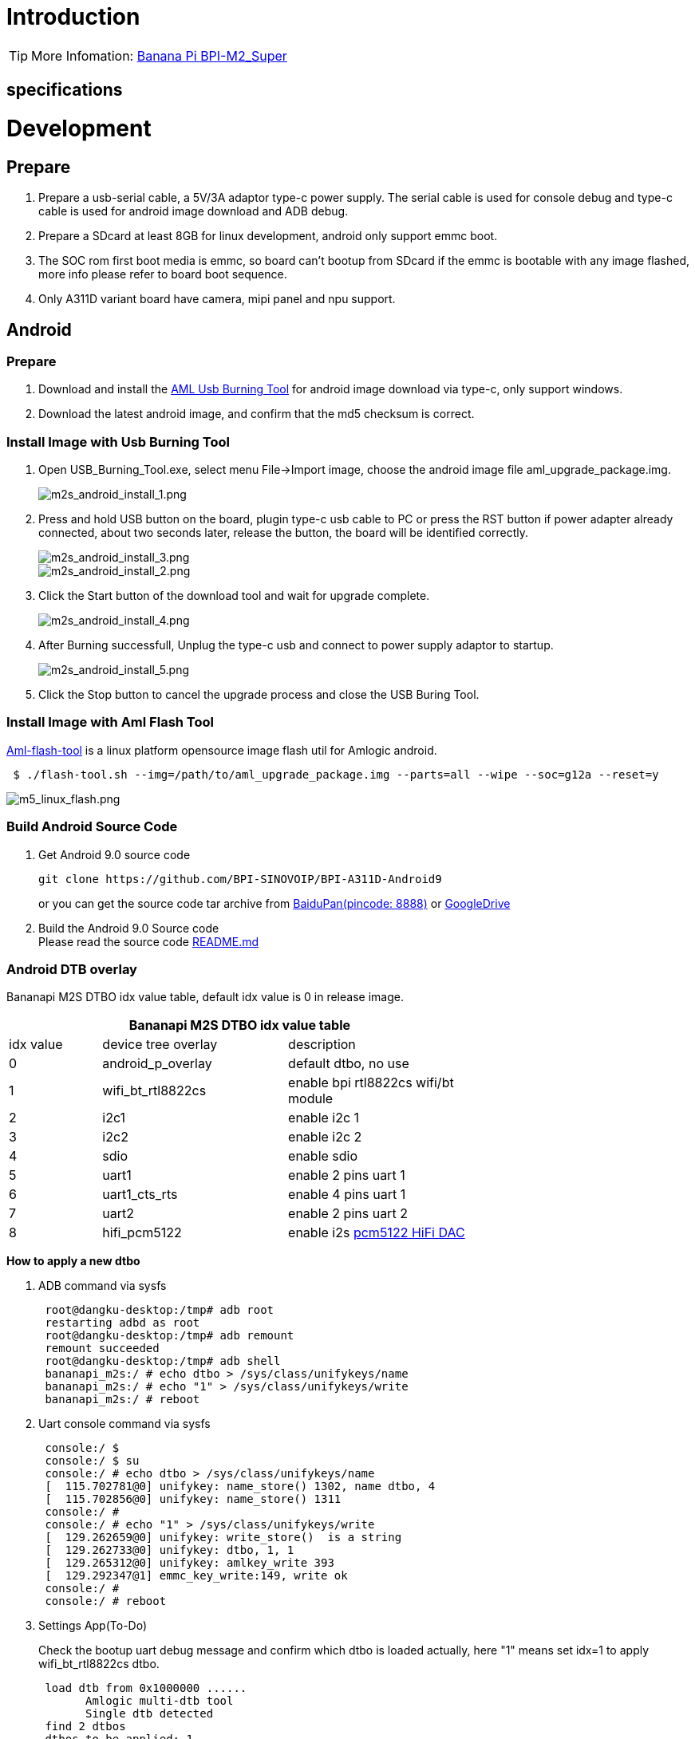 = Introduction


TIP: More Infomation: link:/en/BPI-M2_Super/BananaPi_BPI-M2_Super[Banana Pi BPI-M2_Super]

== specifications


= Development
== Prepare

. Prepare a usb-serial cable, a 5V/3A adaptor type-c power supply. The serial cable is used for console debug and type-c cable is used for android image download and ADB debug.
. Prepare a SDcard at least 8GB for linux development, android only support emmc boot.
. The SOC rom first boot media is emmc, so board can't bootup from SDcard if the emmc is bootable with any image flashed, more info please refer to board boot sequence.
. Only A311D variant board have camera, mipi panel and npu support.

== Android
=== Prepare

. Download and install the link:https://download.banana-pi.dev/d/3ebbfa04265d4dddb81b/files/?p=%2FTools%2Fimage_download_tools%2Faml_usb_burning_tool_V2_setup_v2.2.3.3.zip[AML Usb Burning Tool] for android image download via type-c, only support windows.
. Download the latest android image, and confirm that the md5 checksum is correct.

=== Install Image with Usb Burning Tool

. Open USB_Burning_Tool.exe, select menu File->Import image, choose the android image file aml_upgrade_package.img.
+
image::/picture/m2s_android_install_1.png[m2s_android_install_1.png]
. Press and hold USB button on the board, plugin type-c usb cable to PC or press the RST button if power adapter already connected, about two seconds later, release the button, the board will be identified correctly.
+
image::/picture/m2s_android_install_3.png[m2s_android_install_3.png]
image::/picture/m2s_android_install_2.png[m2s_android_install_2.png]

. Click the Start button of the download tool and wait for upgrade complete.
+
image::/picture/m2s_android_install_4.png[m2s_android_install_4.png]

. After Burning successfull, Unplug the type-c usb and connect to power supply adaptor to startup.
+
image::/picture/m2s_android_install_5.png[m2s_android_install_5.png]

. Click the Stop button to cancel the upgrade process and close the USB Buring Tool.

=== Install Image with Aml Flash Tool
link:https://github.com/Dangku/aml-flash-tool[Aml-flash-tool] is a linux platform opensource image flash util for Amlogic android.
```sh

 $ ./flash-tool.sh --img=/path/to/aml_upgrade_package.img --parts=all --wipe --soc=g12a --reset=y
```
image::/picture/m5_linux_flash.png[m5_linux_flash.png]

=== Build Android Source Code

. Get Android 9.0 source code
+
```sh
git clone https://github.com/BPI-SINOVOIP/BPI-A311D-Android9
```
or you can get the source code tar archive from link:https://pan.baidu.com/s/1rANGEB-1MLPCBXqOR5aYCg?pwd=8888[BaiduPan(pincode: 8888)] or link:https://drive.google.com/drive/folders/1INIABp_MbB5UcwfqujTngGLOZN7YGuWp?usp=share_link[GoogleDrive]

. Build the Android 9.0 Source code +
Please read the source code link:https://github.com/BPI-SINOVOIP/BPI-A311D-Android9/blob/master/README.md[README.md]

=== Android DTB overlay
Bananapi M2S DTBO idx value table, default idx value is 0 in release image.

[options="header" cols="1,2,2" width="68%"]
|=====
3+|**Bananapi M2S DTBO idx value table**
| idx value | device tree overlay | description    
| 0 | android_p_overlay | default dtbo, no use                
| 1 | wifi_bt_rtl8822cs | enable bpi rtl8822cs wifi/bt module 
| 2 | i2c1              | enable i2c 1                        
| 3 | i2c2              | enable i2c 2                        
| 4 | sdio              | enable sdio                         
| 5 | uart1             | enable 2 pins uart 1                
| 6 | uart1_cts_rts     | enable 4 pins uart 1                
| 7 | uart2             | enable 2 pins uart 2                
| 8 | hifi_pcm5122      | enable i2s link:https://shumeipai.nxez.com/hifidac-hat-for-raspberry-pi[pcm5122 HiFi DAC]   
|=====

**How to apply a new dtbo**

. ADB command via sysfs
+
```sh
 root@dangku-desktop:/tmp# adb root
 restarting adbd as root
 root@dangku-desktop:/tmp# adb remount
 remount succeeded
 root@dangku-desktop:/tmp# adb shell
 bananapi_m2s:/ # echo dtbo > /sys/class/unifykeys/name                                                
 bananapi_m2s:/ # echo "1" > /sys/class/unifykeys/write                                                
 bananapi_m2s:/ # reboot
```
. Uart console command via sysfs
+
```sh
 console:/ $ 
 console:/ $ su
 console:/ # echo dtbo > /sys/class/unifykeys/name                              
 [  115.702781@0] unifykey: name_store() 1302, name dtbo, 4
 [  115.702856@0] unifykey: name_store() 1311
 console:/ #
 console:/ # echo "1" > /sys/class/unifykeys/write                              
 [  129.262659@0] unifykey: write_store()  is a string
 [  129.262733@0] unifykey: dtbo, 1, 1
 [  129.265312@0] unifykey: amlkey_write 393
 [  129.292347@1] emmc_key_write:149, write ok
 console:/ # 
 console:/ # reboot
```
. Settings App(To-Do)
+
Check the bootup uart debug message and confirm which dtbo is loaded actually, here "1" means set idx=1 to apply wifi_bt_rtl8822cs dtbo.
+
```sh
 load dtb from 0x1000000 ......
       Amlogic multi-dtb tool
       Single dtb detected
 find 2 dtbos
 dtbos to be applied: 1
 Apply dtbo 1
```
Unifykeys is stored in a specific emmc part, "Normal erase" selected in USB_Burning_Tool will not erase this data for next update, you must select "Erase all" if you want the default dtbo idx to be applied after image download.
+
image::/picture/m2s_android_erase_all.png[m2s_android_erase_all.png]

**Build Android image with a specific DTBO default.**

. Default build-in overlays are defined in device/bananapi/bananapi_m2s/Kernel.mk, you can add a new overlay dtbo here.
+
```sh
 DTBO_DEVICETREE := android_p_overlay wifi_bt_rtl8822cs i2c1 i2c2 sdio uart1 uart1_cts_rts uart2 hifi_pcm5122
```
. Default apply DTBO idx is defined in device/bananapi/bananapi_m2s/BoardConfig.mk, you can change the idx value to set which overlay dtbo will be applied default.
+
```sh
 BOARD_KERNEL_CMDLINE += androidboot.dtbo_idx=0
```
. DTS files are in common/arch/arm64/boot/dts/amlogic/overlay/bananapi_m2s/ +
More info about android device tree overlays, please refer to link:https://source.android.com/devices/architecture/dto[google android offical site]

=== Install OpenGapps
. Download install package from OpenGapps, Android release image is arm/android 9.0 variant.
+
image::/picture/opengapps.png[opengapps.png]

. Download link:https://download.banana-pi.dev/d/ca025d76afd448aabc63/files/?p=%2FTools%2Fapps%2Fdevice_id_v1.3.2.apk[device_id.apk].
. Copy the OpenGapp package to a udisk or sdcard root directory.
. Create a txt file named **factory_update_param.aml** in udisk or sdcard root directory with the following android recovery parameter content, and replace the file name with the actual downloaded package. +
udisk:
+
```sh
 --wipe_cache
 --update_package=/udisk/open_gapps-arm-9.0-pico-20210327.zip
```
sdcard:
+
```sh
 --wipe_cache
 --update_package=/sdcard/open_gapps-arm-9.0-pico-20210327.zip
```
. Plugin the udisk or sdcard to the board and poweron.
. OpenGapps install and certify.

https://youtu.be/fXOKmWfpqF8

watch this video on link:https://www.bilibili.com/video/BV13y4y1s77i/[bilibili]

=== Switch Mipi Panel
The default android release image only support one mipi panel because hw has no detect logic for different panel at boot, so [800x1280 bpi panel] enabled as default, but you can change to [1200x1920 bpi panel] as defualt in Settings->Panel Output

image::/picture/m2s_panel_switch.png[m2s_panel_switch.png]

=== Panel Rotation
The two 10" mipi panels are all portrait hw display, so the default android release image is portrait mode, but you can rotate it to 90/180/270 in two ways.

. UI Rotation in Settings->Display->Screen rotation
+


. SurfaceFlinger rotation, need link:https://newwiki.banana-pi.org/en/BPI-M2_Super/GettingStarted_BPI-M2_Super#_build_android_source_code[modify android source code] and build +
Change the default sf rotation property
+
```sh
   diff --git a/device/bananapi/bananapi_m2s/bananapi_m2s.mk b/device/bananapi/bananapi_m2s/bananapi_m2s.mk
   index 1f51703..d592a44 100644
   --- a/device/bananapi/bananapi_m2s/bananapi_m2s.mk
   +++ b/device/bananapi/bananapi_m2s/bananapi_m2s.mk
   @@ -579,6 +579,6 @@ PRODUCT_PROPERTY_OVERRIDES += \
    else
    PRODUCT_PROPERTY_OVERRIDES += \
        ro.sf.lcd_density=213 \
    -    ro.sf.primary_display_orientation=0
   +    ro.sf.primary_display_orientation=90
    endif
```
Change the touch panel rotation in dts
+
```sh
   diff --git a/common/arch/arm64/boot/dts/amlogic/bananapi_m2s.dts b/common/arch/arm64/boot/dts/amlogic/bananapi_m2s.dts
   index 4a698b0..3d41b63 100755
   --- a/common/arch/arm64/boot/dts/amlogic/bananapi_m2s.dts
   +++ b/common/arch/arm64/boot/dts/amlogic/bananapi_m2s.dts
   @@ -876,8 +876,8 @@
                   reg = <0x5d>;
                   reset-gpio = <&gpio GPIOA_6 GPIO_ACTIVE_HIGH>;
                   irq-gpio = <&gpio GPIOA_5 GPIO_ACTIVE_HIGH>;
   -               rotation = <4>; /* sf_rotation 0 */
   -               //rotation = <0>; /* sf_rotation 90*/
  +               //rotation = <4>; /* sf_rotation 0 */
  +               rotation = <0>; /* sf_rotation 90*/
                   //rotation = <5>; /* sf_rotation 180 */
                   //rotation = <3>; /* sf_rotation 270 */
```                   
                   
=== Custom Android Boot Logo
Android bootloader limit boot logo fb display size is 1080p60hz/1920x1080 default, and android kernel dtb partition table limit boot logo partition size to 16MB default .

. Prepare a 16bit bmp file and named boot-logo.bmp
. Compress the bmp file to boot-logo.bmp.gz
+
```sh
 $ gzip boot-logo.bmp
```
. Download link:https://download.banana-pi.dev/d/ca025d76afd448aabc63/files/?p=%2FTools%2Flogo_create_tools%2Fm2s_android_bootlogo_tool.zip[m2s_android_bootlogo_tool.zip]
. Extract this tool
+
```sh
 $ unzip m2s_android_bootlogo_tool.zip
 $ cd m2s_android_bootlogo_tool/
 $ ls -l logo/
 -rwxr--r-- 1 dangku dangku 525054 Sep 25 16:54 bootup.bmp
 -rwxr--r-- 1 dangku dangku 525054 Sep 25 16:54 bootup_secondary.bmp
 -rwxr--r-- 1 dangku dangku    184 May 19  2020 upgrade_bar.bmp
 -rwxr--r-- 1 dangku dangku 180072 May 19  2020 upgrade_error.bmp
 -rwxr--r-- 1 dangku dangku 180072 May 19  2020 upgrade_fail.bmp
 -rwxr--r-- 1 dangku dangku 180072 May 19  2020 upgrade_logo.bmp
 -rwxr--r-- 1 dangku dangku 180072 May 19  2020 upgrade_success.bmp
 -rwxr--r-- 1 dangku dangku    184 May 19  2020 upgrade_unfocus.bmp
 -rwxr--r-- 1 dangku dangku 180072 May 19  2020 upgrade_upgrading.bmp
```
. Copy the boot-logo.bmp.gz
+
```sh
 $ cp boot-logo.bmp.gz logo/bootup.bmp
 $ cp boot-logo.bmp.gz logo/bootup_secondary.bmp
```
. Create target logo.img with img pack tool, the binary and related libs of m2s_android_bootlogo_tool are copy from <android-source-dir>/out/host/linux-x86
+
```sh
 $ ./logo_img_packer -r logo logo.img
```
. Flash boot logo with fastboot
+
```sh
 $ adb root
 $ adb remount
 $ adb reboot fastboot
```
Wait few seconds and check whether fastboot connected
+
```sh
 $ fastboot device
 1234567890      fastboot
 $ fastboot flashing unlock_critical
 $ fastboot flashing unlock
 $ fastboot flash logo logo.img
 $ fastboot reboot                   
```                   

== Linux
=== Prepare

. Linux image support SDcard or EMMC bootup.
. It’s recommended to use A1 rated cards, 8GB at least.
. Make sure bootable EMMC is formatted if you want bootup from SDcard, more info refer to Erase EMMC for SDcard Bootup
. Make sure SDcard is formatted without Linux image flashed if you want bootup from EMMC and use Sdcard as storage.
. Install bpi-tools on your Linux PC(if flash image with other tools, ignore this step). If you can't access this URL or any other install problem, please go to link:https://github.com/bpi-sinovoip/bpi-tools[bpi-tools] source repo, download and install this tools manually.
+
```sh
 $ apt-get install pv
 $ curl -sL https://github.com/BPI-SINOVOIP/bpi-tools/raw/master/bpi-tools | sudo -E bash
```
. Download Linux latest Linux Image, and confirm that the md5 checksum is correct.
. Default login: pi/bananapi or root/bananapi
. The wiki guide is only for bananapi 4.9 bsp ubuntu/debian images.

=== Install Image to SDcard
**Windows**

Install Image with Balena Etcher. +
link:https://balena.io/etcher[Balena Etcher] is an opensource GUI flash tool by Balena, Flash OS images to SDcard or USB drive.

First button on the left, select image.  +
The middle button selects the U Disk drive that needs to be burned. +
Click the button on the right to start burning.

image::/picture/etcher.jpg[etcher.jpg]

**Linux**

. Install Image with Balena Cli. +
link:https://github.com/balena-io/balena-cli[Balena CLI] is a Command Line Interface for balenaCloud or openBalena. It can be used to flash linux image. Download the installer or standalone package from link:https://github.com/balena-io/balena-cli/releases[balena-io] and link:https://github.com/balena-io/balena-cli/blob/master/INSTALL.md[install ]it correctly to your PC, then you can use the "link:https://docs.balena.io/reference/balena-cli/#local-flash-image[local flash]" command option of balena to flash a linux image to sdcard or usb drive.
+
```sh
 $ sudo balena local flash path/to/xxx-bpi-m2s-xxx.img.zip
 $ sudo balena local flash path/to/xxx-bpi-m2s-xxx.img.zip --drive /dev/disk2
 $ sudo balena local flash path/to/xxx-bpi-m2s-xxx.img.zip --drive /dev/disk2 --yes
```

. Install Image with dd command on Linux, umount SDcard device /dev/sdX partition if mounted automatically. Actually bpi-copy is the same as this dd command.
+
```sh
 $ sudo apt-get install pv unzip
 $ sudo unzip -p xxx-bpi-m2s-xxx.img.zip | pv | dd of=/dev/sdX bs=10M status=noxfer
```
. Install image with bpi-tools on Linux, plug SDcard to Linux PC and run
+
```sh
 $ sudo apt-get install pv unzip
 $ sudo bpi-copy xxx-bpi-m2s-xxx.img.zip /dev/sdX
```

=== Install Image to eMMC

. Prepare a SDcard with Linux image flashed and bootup board with this SDcard.
. Copy Linux image to udisk, plug the udisk to board and mount it.
. There are two ways to install the linux image to board.
- Install with dd command, umount mmcblk0p1 and mmcblk0p2 partition if mounted automatically. Actually bpi-copy is the same as this dd command.
+
```sh
 $ sudo apt-get install pv unzip
 $ sudo unzip -p xxx-bpi-m2s-xxx.img.zip | pv | dd of=/dev/mmcblk0 bs=10M status=noxfer
```
- Install the linux image in udisk with bpi-tools command
+
```sh
 $ sudo apt-get install pv unzip
 $ sudo bpi-copy xxx-bpi-m2s-xxx.img.zip /dev/mmcblk0
```
. After download complete, power off safely and eject the SDcard.

=== Build Linux Source Code
. Get the Linux bsp source code
+
```sh
 $  git clone https://github.com/BPI-SINOVOIP/BPI-M2S-bsp
```
. Build the bsp source code +
Please read the source code link:https://github.com/BPI-SINOVOIP/BPI-M2S-bsp/blob/master/README.md[README.md]
. If you want build uboot and kernel separately, please download the link:https://github.com/Dangku/amlogic-u-boot/tree/khadas-g12b-v2015.01-m2s[u-boot] the link:https://github.com/Dangku/amlogic-linux/tree/khadas-g12b-4.9.y-m2s[kernel] only, get the toolchains, boot script and other configuration files from link:https://github.com/BPI-SINOVOIP/BPI-M2S-bsp/tree/master/aml-pack/g12b/bpi-m2s/linux[BPI-M2S-bsp]

=== DTB overlay
. DTB overlay is used for 40pin gpios multi-function configuration and install in vfat boot partition, you can check the mount point with mount command.
+
```sh
 root@bananapi:~# ls /boot/overlays/
 custom_ir.dtbo      pwm_b-backlight.dtbo  spi0.dtbo
 ds3231.dtbo         pwm_c-beeper.dtbo     uart1_cts_rts.dtbo
 hifi_pcm5102a.dtbo  pwm_cd-c.dtbo         uart1.dtbo
 hifi_pcm5122.dtbo   pwm_cd.dtbo           uart2.dtbo
 i2c1.dtbo           pwm_ef.dtbo           waveshare_tft24_lcd.dtbo
 i2c2.dtbo           pwm_ef-f.dtbo         waveshare_tft35c_lcd.dtbo
 pwm_ab.dtbo         sdio.dtbo             waveshare_tft35c_rtp.dtbo
```
. Update the overlays env in vfat /boot/env.txt to enable what you want.
+
```sh
 # Device Tree Overlays
 #   uart1           -- Enable UART1 (uart_A, GPIO Header PIN8 & PIN10)
 #   pwm_c           -- Enable PWM_C (GPIO Header PIN7)
 #   i2c2            -- Enable i2c2 (GPIO Header PIN3 & PIN5)
 #   spi0            -- Enable SPI0 (GPIO Header PIN19 & PIN21 & PIN23 & PIN24)
 overlays="i2c2 spi0 uart1"
```
. Must be restart the board for overlay dtb loaded.

=== Enable Camera
The linux release image is camera disabled default, according to the following configuration, it can be enabled by yourself.

. Update the link:https://newwiki.banana-pi.org/en/BPI-M2_Super/GettingStarted_BPI-M2_Super#_dtb_overlay[dtb overlays] env in /boot/env.txt to enable camera dtbo.
+
```sh
 overlays="os08a10"
```
. Add camera modules to /etc/modules
+
```sh
 iv009_isp_iq
 iv009_isp_lens
 iv009_isp_sensor
 iv009_isp
```
. Create and add camera modules options to /etc/modprobe.d/os08a10.conf
+
```sh
 #choose camera calibration parameters
 options iv009_isp_iq cali_name=0
 #choose isp register sequence
 options iv009_isp_sensor isp_seq_num=0
``` 
. Enable camera isp systemd service
+
```sh
 $ sudo systemctl enable camera_isp_3a_server.service
```
Camera device is /dev/video0 after reboot.

=== Switch Mipi Panel
The default linux release image only support one mipi panel because hw has no detect logic for different panel at boot, so 800x1280 bpi panel enabled as default, but you can change to [1200x1920 bpi panel] as defualt in /boot/lcd_env.txt
```sh
 # Mipi panel type
 #    Symbol    | Resolution
 # ----------------------+-------------
 #    "lcd_0"   | 10" 800x1280 panel
 #    "lcd_1"   | 10" 1200x1920 panel
 panel_type=lcd_0
```
WARNING: Note: Dual display is not work on linux, so disconnect hdmi cable when mipi used.

=== Panel Rotation
The two 10" mipi panels are all portrait hw display, so the default release image is portrait mode, but you can rotate it to 90/180/270. +
For Desktop image, create a xorg configuration file /usr/share/X11/xorg.conf.d/10-fbdev-rotate.conf with contents:
```sh
 Section "Device"
     Identifier "Configured Video Device"
     # Rotate off
 #   Option "Rotate" "off"
     # Rotate Right / clockwise, 90 degrees
     Option "Rotate" "CW"
     # Rotate upside down, 180 degrees
 #   Option "Rotate" "UD"
     # Rotate counter clockwise, 270 degrees
 #   Option "Rotate" "CCW"
 
 EndSection
 
 Section "InputClass"
     Identifier "Coordinate Transformation Matrix"
     MatchIsTouchscreen "on"
     MatchProduct "goodix-ts"
     MatchDevicePath "/dev/input/event0"
     MatchDriver "libinput"
     # Rotate Right / clockwise, 90 degrees 
     Option "CalibrationMatrix" "0 1 0 -1 0 1 0 0 1"
     # Rotate upside down, 180 degrees
 #   Option "CalibrationMatrix" "-1 0 1 0 -1 1 0 0 1"
     # otate counter clockwise, 270 degrees 
 #   Option "CalibrationMatrix" "0 -1 1 1 0 0 0 0 1"
 
 EndSection
```
For Server image, you can change the framebuffer rotation in two ways:

. Sysfs dynamically change.
+
```sh
 echo 0 > /sys/class/graphics/fbcon/rotate    //origin 0 degree
 echo 1 > /sys/class/graphics/fbcon/rotate    //90 degree
 echo 2 > /sys/class/graphics/fbcon/rotate    //180 degree
 echo 3 > /sys/class/graphics/fbcon/rotate    //270 degree
```
. Boot Configuration change. +
change the fb_rotate env in /boot/env.txt
+
```sh
 # Framebuffer Rotate
 # 0 - origin 0 degree
 # 1 - 90 degree
 # 2 - 180 degree
 # 3 - 270 degree
 fb_rotate=0
```

=== WiringPi

WARNING: Note: This WiringPi only support set 40pin gpio to output, input, pwm or software pwm, for io functions as i2c, spi, ..., you must enable dtb overlay in boot.ini

. Build and install wiringPi, for debian, you must link:https://newwiki.banana-pi.org/en/BPI-M2_Super/GettingStarted_BPI-M2_Super#_enable_sudo_for_debian[install sudo] before build
+
```sh
 $ sudo apt-get update
 $ sudo apt-get install build-essential git
 $ git clone https://github.com/Dangku/amlogic-wiringPi
 $ cd amlogic-wiringPi
 $ chmod a+x build
 $ sudo ./build
```
. Run gpio readall to show all 40pins status.
+
image::/picture/m2s_wiringpi.png[m2s_wiringpi.png]

. BPI GPIO Extend board and examples in link:https://github.com/Dangku/amlogic-wiringPi/tree/master/examples[amlogic-wiringPi/examples] +
blinkall, blink all pin header gpios, no extend board. +
lcd-bpi, link:https://wiki.banana-pi.org/BPI_LCD_1602_display_module[BPI LCD 1602 display module 后续更换] example. +
52pi-bpi, link:https://wiki.banana-pi.org/BPI_OLED_Display_Module[BPI OLED Display Module 后续更换] example. +
matrixled-bpi, link:https://wiki.banana-pi.org/BPI_RGB_LED_Matrix_Expansion_Module[BPI RGB LED Matrix Expansion Module 后续更换] example. +
berryclip-bpi, link:https://wiki.banana-pi.org/BPI_BerryClip_Module[BPI BerryClip Module 后续更换]

=== RPi.GPIO
Build and install, for debian, you must link:https://newwiki.banana-pi.org/en/BPI-M2_Super/GettingStarted_BPI-M2_Super#_enable_sudo_for_debian[install sudo] before build
```sh
 $ sudo apt-get update
 $ sudo apt-get install build-essential python3 python3-pip python3-dev python3-setuptools git
 $ git clone https://github.com/Dangku/RPi.GPIO-Amlogic.git
 $ cd RPi.GPIO-Amlogic
 $ sudo python3 setup.py clean --all
 $ sudo python3 setup.py install
```
Create and install wheel package
```sh
 $ sudo python3 setup.py bdist_wheel
 $ sudo pip3 install dist/RPi.GPIO-XXX.whl
```
Install from git source directly without development
```sh
 $ sudo pip3 install git+https://github.com/Dangku/RPi.GPIO-Amlogic.git
```
If the package is already installed, it should be uninstalled before installing the new one, or installing the new one with --force-reinstall option.

=== WiringPi2-Python
Build and install, for debian, you must link:https://newwiki.banana-pi.org/en/BPI-M2_Super/GettingStarted_BPI-M2_Super#_enable_sudo_for_debian[install sudo] before build
```sh
 $ sudo apt-get update
 $ sudo apt-get install build-essential python3 python3-dev python3-setuptools swig git
 $ git clone --recursive  https://github.com/Dangku/WiringPi2-Python-Amlogic.git
 $ cd WiringPi2-Python-Amlogic
 $ sudo python3 setup.py install
```

=== Luma.Examples
link:https://github.com/rm-hull/luma.examples[Luma.examples] use GPIO.BCM gpio mode default, so you should map 40pin header pins to bcm gpio number and connect the hardware correctly.

. build and install RPi.GPIO
build bananapi m2s RPi.GPIO with python3 instead of python because luma uses python3.
+
```sh
 $ sudo apt-get update
 $ sudo apt-get install build-essential python3 python3-dev python3-setuptools git
 $ git clone https://github.com/Dangku/RPi.GPIO-Amlogic.git
 $ cd RPi.GPIO-Amlogic
 $ sudo python3 setup.py clean --all
 $ sudo python3 setup.py install
```
you can change the bcmledpin variable in test/led.py to your hardware backlight gpio and run it to check RPi.GPIO works well.
+
```sh
 $ sudo python3 test/led.py
```
hardware backlight will repeat on and off
. luma.examples libs install
+
```sh
 $ sudo usermod -a -G i2c,spi,gpio pi
```
if group does not exist, the following command will create it:
+
```sh
 $ sudo groupadd --system xxx
 $ sudo apt-get install python3-dev python3-pip libfreetype6-dev libjpeg-dev build-essential
 $ sudo apt-get install libsdl-dev libportmidi-dev libsdl-ttf2.0-dev libsdl-mixer1.2-dev libsdl-image1.2-dev
 $ git clone https://github.com/rm-hull/luma.examples.git
 $ cd luma.examples
```
install luma.core, luma.emulator, luma.lcd, luma.le-matrix, luma.oled pip libs, make sure this step without error or downloading interrupted, try again if get errors
+
```sh
 $ sudo -H pip install -e .
```
or
+
```sh
 $ sudo -H pip3 install -e .
```
for debian buster(python 3.7) which does not include /usr/bin/pip in package python3-pip, and will get the following errors when install luma packages with pip3
+
```sh
 ...
 WARNING, No "Setup" File Exists, Running "buildconfig/config.py"
 Using UNIX configuration...
 
 /bin/sh: 1: sdl2-config: not found
 /bin/sh: 1: sdl2-config: not found
 /bin/sh: 1: sdl2-config: not found
 ...
```
install sdl2 related packages to fix this issue, then install luma libs again with pip3
+
```sh
 $ sudo apt-get install libsdl2-dev libsdl2-ttf-dev libsdl2-mixer-dev libsdl2-image-dev
 $ sudo -H pip3 install -e .
check installed luma pip libs
 $ pip3 list | grep luma
   
   luma.core          2.4.0
   luma.emulator      1.4.0
   luma.lcd           2.10.0
   luma.led-matrix    1.7.0
   luma.oled          3.11.0
```
. examples test +
Enable i2c or spi link:https://newwiki.banana-pi.org/en/BPI-M2_Super/GettingStarted_BPI-M2_Super#_dtb_overlay[overlays] before running test examples
+
```sh
 $ cd examples
 $ sudo python3 bounce.py --config ../conf/ili9341.conf
```

=== HDMI LCD
[options="header" cols="1,1"]
|=====
2+| **Bananapi M2 Super Tested HDMI LCD**
| panel                             | /boot/boot.ini                    
| link:https://www.waveshare.com/3.5inch-hdmi-lcd.htm[Waveshare 3.5inch 480x320]                 | setenv display_autodetect "false" +
setenv hdmimode "480x320p60hz" 
| link:https://www.waveshare.com/3.5inch-hdmi-lcd-e.htm[Waveshare 3.5inch 640x480]                 |                                   
| link:https://www.waveshare.com/4inch-hdmi-lcd-c.htm[Waveshare 4inch 720x720]                 |                                   
| link:https://www.waveshare.com/5inch-hdmi-amoled.htm[Waveshare 5inch 960x544]                 |                                   
| link:https://www.waveshare.com/5inch-hdmi-lcd-h.htm[Waveshare 5inch 800x480]                 |                                   
| link:https://www.waveshare.com/5.5inch-1440x2560-lcd.htm[Waveshare 5.5inch 1440x2560]               | setenv display_autodetect "false" +
setenv hdmimode "1440x2560p60hz"
| link:https://www.waveshare.com/7inch-hdmi-lcd-b.htm[Waveshare 7inch 800x480]                 |                                   
| link:https://www.waveshare.com/7inch-hdmi-lcd-c.htm[Waveshare 7inch 1024x600]                |                                   
| link:https://www.waveshare.com/7.9inch-HDMI-LCD.htm[Waveshare 7.9inch 400x1280]                |                                   
| link:https://www.waveshare.com/8inch-1536x2048-LCD.htm[Waveshare 8inch 1536x2048]               | setenv display_autodetect "false" +
setenv hdmimode "1536x2048p60hz"
| link:https://www.waveshare.com/8.8inch-Side-Monitor.htm[Waveshare 8.8inch 480x1920]                |                                   
| link:https://www.waveshare.com/9inch-2560x1600-Monitor.htm[Waveshare 9inch 2560x1600]               | setenv display_autodetect "false" +
setenv hdmimode "2560x1600p60hz"
| link:https://www.waveshare.com/10.1inch-HDMI-LCD-E.htm[Waveshare 10.1inch 1024x600]	               |
| link:https://www.waveshare.com/10.1inch-hdmi-lcd-b-with-case.htm[Waveshare 10.1inch 1280x800]	      |
| link:https://www.waveshare.com/11.9inch-HDMI-LCD.htm[Waveshare 11.9inch 320x1480]	               |
| link:https://www.waveshare.com/12.3inch-hdmi-lcd.htm[Waveshare 12.3inch 1920x720]	               |
| link:https://www.waveshare.com/13.3inch-HDMI-LCD-H.htm[Waveshare 13.3inch 1920x1080]	             |
| link:https://www.waveshare.com/15.6inch-hdmi-lcd-h-with-case.htm[Waveshare 15.6inch 1920x1080]	    |
|=====
Backlight control :  https://github.com/Dangku/Waveshare-USB-Brightness

=== Custom Linux Boot Logo
Linux uboot limit boot logo fb size to 1080p60hz/1920x1080 default, so oversize resolution will not be supported by default image, but you can modify uboot source code to support it.

. Prepare a 24bit bmp file and named boot-logo.bmp
. copy the target file to /boot/firmware/ or /boot/ directory.

== Other Development
=== Boot Sequence

image::/picture/m5_linux_boot_squence.png[m5_linux_boot_squence.png]

Check bootloader loaded from SDcard or EMMC at the beginning of the console debug messages

. Rom load bootloader from SDcard (Linux log example)
+
```sh
 ...
 
 BL2 Built : 15:21:42, Mar 26 2020. g12a g486bc38 - gongwei.chen@droid11-sz
 
 Board ID = 1
 Set cpu clk to 24M
 Set clk81 to 24M
 Use GP1_pll as DSU clk.
 DSU clk: 1200 Mhz
 CPU clk: 1200 MHz
 Set clk81 to 166.6M
 board id: 1
 Load FIP HDR DDR from SD, src: 0x00010200, des: 0xfffd0000, size: 0x00004000, part: 0
 fw parse done
 PIEI prepare done
 fastboot data verify
 result: 255
 Cfg max: 12, cur: 1. Board id: 255. Force loop cfg
 DDR4 probe
 
 ...
```
. Rom load bootloader from EMMC(Android Log example)
+
```sh
 ...
 
 Board ID = 1
 Set cpu clk to 24M
 Set clk81 to 24M
 Use GP1_pll as DSU clk.
 DSU clk: 1200 Mhz
 CPU clk: 1200 MHz
 Set clk81 to 166.6M
 eMMC boot @ 0
 sw8 s
 board id: 1
 Load FIP HDR DDR from eMMC, src: 0x00010200, des: 0xfffd0000, size: 0x00004000, part: 0
 fw parse done
 PIEI prepare done
 00000000
 emmc switch 1 ok
 ddr saved addr:00016000
 Load ddr parameter from eMMC, src: 0x02c00000, des: 0xfffd0000, size: 0x00001000, part: 0
 00000000
 
 ...
``` 

=== Erase EMMC for SDcard Bootup
There are four possible scenarios should be pay attention to, EMMC already flashed Android image, EMMC already flashed Linux image, boot process hangup in BL2 and EMMC empty.

. Bootable EMMC with Android image flashed
- Using usb burning tool, unplug the type-c usb cable while the download process at **7% formatting**
+
image::/picture/m5_android_format.png[m5_android_format.png]

- Using Android Fastboot tool, make sure the adb/fastboot tools is work on your PC before doing this.
+
```sh
   root@dangku-desktop:/tmp# adb root
   adbd is already running as root
   root@dangku-desktop:/tmp# adb remount
   remount succeeded
   root@dangku-desktop:/tmp# adb shell
   bananapi_m2s:/ # reboot fastboot
```
Wait a few seconds for board reboot to fastboot mode
+
```sh
   root@dangku-desktop:/tmp# fastboot devices
   1234567890	fastboot
   root@dangku-desktop:/tmp# fastboot flashing unlock_critical
   ...
   OKAY [  0.044s]
   finished. total time: 0.044s
   root@dangku-desktop:/tmp# fastboot flashing unlock
   ...
   OKAY [  0.047s]
   finished. total time: 0.047s
   root@dangku-desktop:/tmp# fastboot erase bootloader
   erasing 'bootloader'...
   OKAY [  0.059s]
   finished. total time: 0.059s
   root@dangku-desktop:/tmp# fastboot erase bootloader-boot0
   erasing 'bootloader-boot0'...
   OKAY [  0.036s]
   finished. total time: 0.036s
   root@dangku-desktop:/tmp# fastboot erase bootloader-boot1
   erasing 'bootloader-boot1'...
   OKAY [  0.035s]
   finished. total time: 0.035s
```
- Using uboot command, connect a debug console cable and press ESC while power on to enter uboot command line
+
```sh
   bananapi_m2s_v1#amlmmc erase 1
   emmckey_is_protected(): protect
   start = 0,end = 57343
   start = 221184,end = 30535679
   Erasing blocks 0 to 8192 @ boot0
   start = 0,end = 8191
   Erasing blocks 0 to 8192 @ boot1
   start = 0,end = 8191
   bananapi_m2s_v1#reset
   resetting ...
   SM1:BL:511f6b:81ca2f;FEAT:A0F83180:20282000;POC:F;RCY:0;EMMC:0;READ:0;CHK:1F;READ:0;CHK:1F;READ:0;CHK;
```
These two ways actually erase the bootloader part of EMMC android, After bootup from SDcard Linux, You'd better link:https://newwiki.banana-pi.org/en/BPI-M2_Super/GettingStarted_BPI-M2_Super#_erase_emmc_android_by_dd_command[format the whole EMMC by dd command].

- The simplest way is insert the SDcard with Linux image flashed before power on, the Android bootloader will check boot.ini file whether exist in SDcard vfat partition, so that the SDcard Linux will bootup. After bootup, you can link:https://newwiki.banana-pi.org/en/BPI-M2_Super/GettingStarted_BPI-M2_Super#_erase_emmc_android_by_dd_command[format the whole EMMC by dd command] and then flash the Linux image to EMMC.
+
```sh
   ...
   BPI: try boot from sdcard
   reading boot.ini
   2453 bytes read in 3 ms (797.9 KiB/s)
   ## Executing script at 03080000
   Starting boot.ini...
   reading env.txt
   3483 bytes read in 7 ms (485.4 KiB/s)
   HDMI: Autodetect: 1080p60hz
   reading Image.gz
   10924573 bytes read in 611 ms (17.1 MiB/s)
   reading bananapi_m2s.dtb
   88054 bytes read in 12 ms (7 MiB/s)
   reading uInitrd
   11704481 bytes read in 655 ms (17 MiB/s)
   reading overlays/wifi_bt_rtl8822cs.dtbo
   729 bytes read in 6 ms (118.2 KiB/s)
```
. Bootable EMMC with Linux image flashed
- Using uboot command, connect a debug console cable and press ESC while power on to enter uboot command line
+
```sh
   bananapi_m2s# mmc erase 0 1000
```
- Linux u-boot also check boot.ini file whether exist in SDcard vfat partition so that the SDcard Linux will bootup. After bootup, you can format the whole EMMC by dd command or flash the Linux image directly to EMMC.

. A **extreme situation** is bootloader or uboot corrupted, Rom load it from EMMC but hangup in u-boot or BL2, for example the boot process will hangup in BL2 of EMMC if dram init failed, The only way is format the EMMC with usb burning tool, or download the Android image completely and then try other ways to erase EMMC or flash Linux image to EMMC.

. Rom will try to load bootloader from SDcard directly if EMMC is empty.

=== Erase Emmc Android by dd command
If the board is flashed android before, the whole emmc must be erased by these commands if you want bootup it with SDcard Linux image.
```sh
 $ sudo dd if=/dev/zero of=/dev/mmcblk0boot0 bs=1M status=noxfer 
 $ sudo dd if=/dev/zero of=/dev/mmcblk0boot1 bs=1M status=noxfer
 $ sudo dd if=/dev/zero of=/dev/mmcblk0 bs=1M status=noxfer 
 $ sync
```
=== Wifi/BT support
. Android test and support.
+
```sh
 rtl8723bu wifi/bt(usb)
 rtl8188eu wifi(usb)
 rtl8821cu wifi/bt(usb)
 rtl8822cs wifi/bt(sdio/uart)
 rtl8814au wifi(usb), please get the aircrack-ng driver and install.
```
**How to enable Android Wifi/BT** +
USB type: Plug-in the usb dongle to usb host port and reboot the system, After bootup, you can enable or disable wifi and bluetooth in Settings app. +
SDIO/UART type: Connect the hardware module to 40pin header correctly and link:https://newwiki.banana-pi.org/en/BPI-M2_Super/GettingStarted_BPI-M2_Super#_android_dtb_overlay[configure the Android DTB overlay] to enable it.
+
WARNING: Note: Android is not support that ethernet and wifi are both connected at the same time, Ethernet have a higher prioprity than wifi, it means wifi can't connect network if ethernet already connected, and wifi will drop connection if ethernet cable plugin.

. Linux test and support.
+
```sh
 rtl8188eu wifi(usb)
 rtl8192eu wifi(usb)
 rtl8723bu wifi/bt(usb)
 rtl8811au wifi(usb)
 rtl8812au wifi(usb)
 rtl8812bu wifi(usb)
 rtl8821cu wifi/bt(usb)
 rtl8822cs wifi/bt(sdio/uart)
```
+
--
**How to enable Linux Wifi**

Wifi module drivers are already prebuild in the release images.

USB type: Plug-in the usb dongle to usb host port and driver will be loaded automatically.
SDIO/UART type:

- Connect the hardware module to 40pin header correctly.
- Configure the link:https://newwiki.banana-pi.org/en/BPI-M2_Super/GettingStarted_BPI-M2_Super#_dtb_overlay[dtb overlay]
+
```sh
   overlays="wifi_bt_rtl8822cs"
```
- Add the wifi module name to /etc/modules for loaded automatically next boot.
+
```sh
 # This file contains the names of kernel modules that should be loaded
 # at boot time, one per line. Lines beginning with "#" are ignored.
 88x2cs
```
--
+
--
**How to enable Linux Bluetooth**

- Please download link:https://github.com/Dangku/m5-rtk-linux-bt-driver[rtk-linux-bt-driver] source code, build and install usb or uart rtk linux bluetooth drivers/firmwares to your image.
- For USB type, plug-in the usb dongle to usb host port and driver will be loaded automatically.
- For UART type, Configure the dtb overlay as the same as wifi before install the bluetooth drivers/firmwares. hci_uart driver will be loaded when rtk-hciuart.service start.

--

=== Cloud-init&Snap
Cloud-init and Snap service are enabled default, you can disable or remove them.

. disable or remove cloud-init
+
```sh
 $ sudo touch /etc/cloud/cloud-init.disabled
```
or
+
```sh
 $ sudo apt purge cloud-init
```
. disable or remove snap
+
```sh
 $ sudo apt purge snapd
```

=== Enable rc-local
The systemd service rc-local.service already exists in release image, but there is no [Install] part in the unit file. As a result, Systemd is unable to enable it. First, we must update the file.
```sh
 $ sudo nano /lib/systemd/system/rc-local.service
```
```sh
 [Unit]
 Description=/etc/rc.local Compatibility
 Documentation=man:systemd-rc-local-generator(8)
 ConditionFileIsExecutable=/etc/rc.local
 After=network.target
 
 [Service]
 Type=forking
 ExecStart=/etc/rc.local start
 TimeoutSec=0
 RemainAfterExit=yes
 GuessMainPID=no
 
 [Install]
 WantedBy=multi-user.target
 Alias=rc-local.service
```
Create /etc/rc.local file.
```sh
 sudo nano /etc/rc.local
 #!/bin/sh
 #
 # rc.local
 #
 # This script is executed at the end of each multiuser runlevel.
 # Make sure that the script will "exit 0" on success or any other
 # value on error.
 #
 # In order to enable or disable this script just change the execution
 # bits.
 #
 # By default this script does nothing.
 
 exit 0
```
Add executable permission to /etc/rc.local
```sh
 $ sudo chmod +x /etc/rc.local
```
Enable rc-local.service and reboot
```sh
 $ sudo systemctl enable rc-local.service
 $ sudo reboot
```

=== Enable sudo for Debian
The release Debian image do not install sudo default, with "su -" command, user can change to root. If you like sudo, you can install it.
```sh
 $ su root
 Password:(enter bananapi)
 
 # apt-get update
 # apt-get install sudo
 # adduser pi sudo
```
Then please do logout and login again

=== Install Docker Engine
Install Docker Engine on Ubuntu 20.04 Server

. Set up the repository
Update the apt package index and install packages to allow apt to use a repository over HTTPS:
+
```sh
 $ sudo apt-get update
 $ sudo apt-get install apt-transport-https ca-certificates curl gnupg lsb-release
```
Add Docker’s official GPG key:
+
```sh
 $ curl -fsSL https://download.docker.com/linux/ubuntu/gpg | sudo gpg --dearmor -o /usr/share/keyrings/docker-archive-keyring.gpg
```
Set up the stable repository
+
```sh
 $  echo \
    "deb [arch=arm64 signed-by=/usr/share/keyrings/docker-archive-keyring.gpg] https://download.docker.com/linux/ubuntu \
    $(lsb_release -cs) stable" | sudo tee /etc/apt/sources.list.d/docker.list > /dev/null
```
. Install Docker Engine
+
```sh
 $ sudo apt-get update
 $ sudo apt-get install docker-ce docker-ce-cli containerd.io
```
. Verify the Docker Engine is installed correctly by running the hello-world image.
+
```sh
 $ sudo docker run hello-world
```
+
image::/picture/docker-test.png[docker-test.png]
+
Install docker with a simple command
+
```sh
 $ curl -sSL get.docker.com | sudo sh
```
link:https://docs.docker.com/engine/install/[Install Docker Engine] on other Linux distributions





